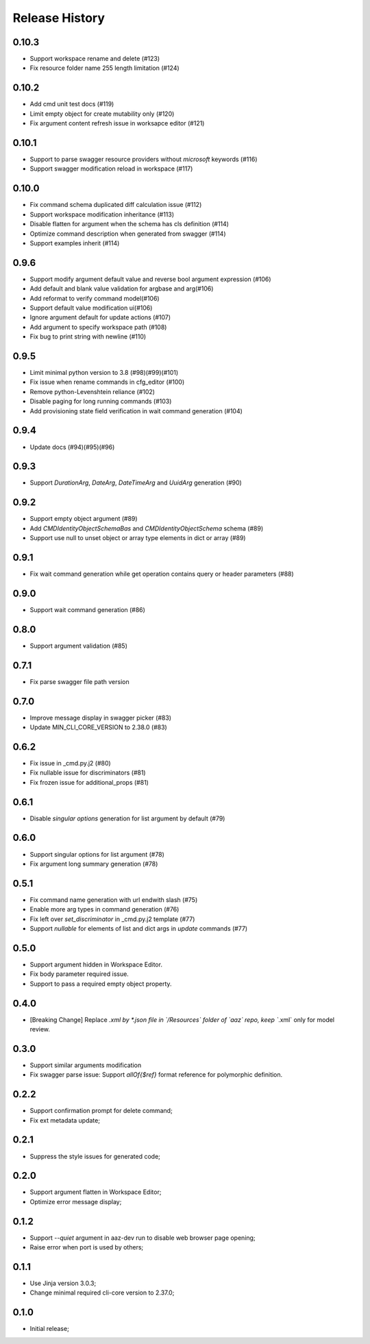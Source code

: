 .. :changelog:

Release History
===============

0.10.3
++++++
* Support workspace rename and delete (#123)
* Fix resource folder name 255 length limitation (#124)

0.10.2
++++++
* Add cmd unit test docs (#119)
* Limit empty object for create mutability only (#120)
* Fix argument content refresh issue in worksapce editor (#121)

0.10.1
++++++
* Support to parse swagger resource providers without `microsoft` keywords (#116)
* Support swagger modification reload in workspace (#117)

0.10.0
++++++
* Fix command schema duplicated diff calculation issue (#112)
* Support workspace modification inheritance (#113)
* Disable flatten for argument when the schema has cls definition (#114)
* Optimize command description when generated from swagger (#114)
* Support examples inherit (#114)

0.9.6
+++++
* Support modify argument default value and reverse bool argument expression (#106)
* Add default and blank value validation for argbase and arg(#106)
* Add reformat to verify command model(#106)
* Support default value modification ui(#106)
* Ignore argument default for update actions (#107)
* Add argument to specify workspace path (#108)
* Fix bug to print string with newline (#110)

0.9.5
+++++
* Limit minimal python version to 3.8 (#98)(#99)(#101)
* Fix issue when rename commands in cfg_editor (#100)
* Remove python-Levenshtein reliance (#102)
* Disable paging for long running commands (#103)
* Add provisioning state field verification in wait command generation (#104)

0.9.4
+++++
* Update docs (#94)(#95)(#96)

0.9.3
+++++
* Support `DurationArg`, `DateArg`, `DateTimeArg` and `UuidArg` generation (#90)

0.9.2
+++++
* Support empty object argument (#89)
* Add `CMDIdentityObjectSchemaBas` and `CMDIdentityObjectSchema` schema (#89)
* Support use null to unset object or array type elements in dict or array (#89)

0.9.1
+++++
* Fix wait command generation while get operation contains query or header parameters (#88)

0.9.0
+++++
* Support wait command generation (#86)

0.8.0
+++++
* Support argument validation (#85)

0.7.1
+++++
* Fix parse swagger file path version

0.7.0
+++++
* Improve message display in swagger picker (#83)
* Update MIN_CLI_CORE_VERSION to 2.38.0 (#83)

0.6.2
+++++
* Fix issue in _cmd.py.j2 (#80)
* Fix nullable issue for discriminators (#81)
* Fix frozen issue for additional_props (#81)

0.6.1
+++++
* Disable `singular options` generation for list argument by default (#79)

0.6.0
+++++
* Support singular options for list argument (#78)
* Fix argument long summary generation (#78)

0.5.1
+++++
* Fix command name generation with url endwith slash (#75)
* Enable more arg types in command generation (#76)
* Fix left over `set_discriminator` in _cmd.py.j2 template (#77)
* Support `nullable` for elements of list and dict args in `update` commands (#77)

0.5.0
+++++
* Support argument hidden in Workspace Editor.
* Fix body parameter required issue.
* Support to pass a required empty object property.

0.4.0
+++++
* [Breaking Change] Replace *.xml by *.json file in `/Resources` folder of `aaz` repo, keep `*.xml` only for model review.

0.3.0
+++++
* Support similar arguments modification
* Fix swagger parse issue: Support `allOf{$ref}` format reference for polymorphic definition.

0.2.2
+++++
* Support confirmation prompt for delete command;
* Fix ext metadata update;

0.2.1
+++++
* Suppress the style issues for generated code;

0.2.0
+++++
* Support argument flatten in Workspace Editor;
* Optimize error message display;

0.1.2
+++++
* Support `--quiet` argument in aaz-dev run to disable web browser page opening;
* Raise error when port is used by others;

0.1.1
+++++
* Use Jinja version 3.0.3;
* Change minimal required cli-core version to 2.37.0;

0.1.0
+++++
* Initial release;
